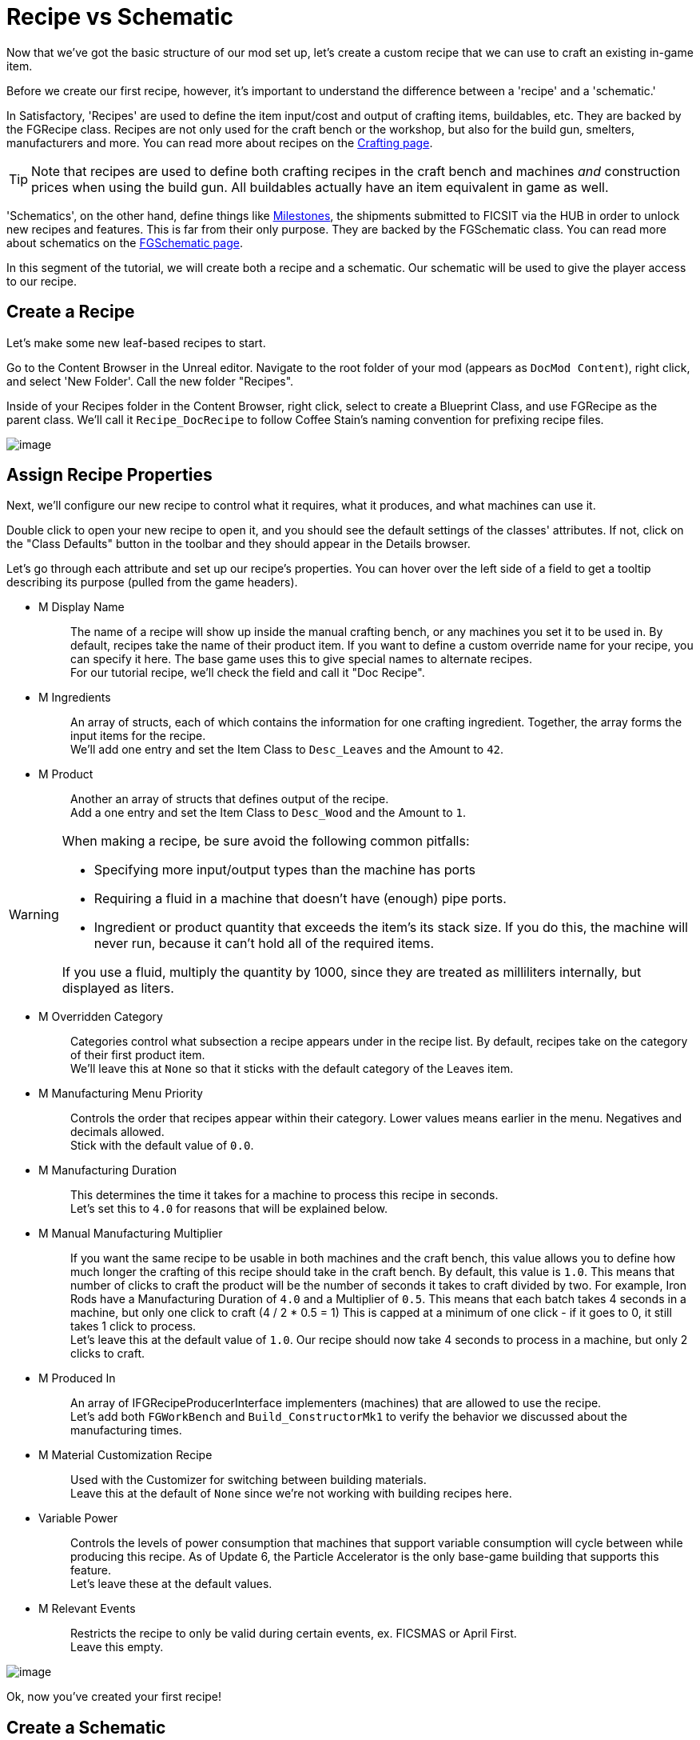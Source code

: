 = Recipe vs Schematic

Now that we've got the basic structure of our mod set up,
let's create a custom recipe that we can use to craft an existing in-game item.

Before we create our first recipe, however,
it's important to understand the difference between
a 'recipe' and a 'schematic.'

In Satisfactory, 'Recipes' are used to define the item input/cost
and output of crafting items, buildables, etc.
They are backed by the FGRecipe class.
Recipes are not only used for the craft bench or the workshop,
but also for the build gun, smelters, manufacturers and more.
You can read more about recipes on the xref:Development/Satisfactory/Crafting.adoc[Crafting page].

[TIP]
====
Note that recipes are used to define both crafting recipes in the craft bench and machines _and_ construction prices when using the build gun.
All buildables actually have an item equivalent in game as well.
====

'Schematics', on the other hand, define things like  https://satisfactory.gamepedia.com/Milestones[Milestones],
the shipments submitted to FICSIT via the HUB in order to unlock new recipes and features.
This is far from their only purpose.
They are backed by the FGSchematic class.
You can read more about schematics on the xref:Development/Satisfactory/Schematic.adoc[FGSchematic page].

In this segment of the tutorial, we will create both a recipe and a schematic.
Our schematic will be used to give the player access to our recipe.

== Create a Recipe

Let's make some new leaf-based recipes to start.

Go to the Content Browser in the Unreal editor.
Navigate to the root folder of your mod (appears as `DocMod Content`), right click, and select 'New Folder'.
Call the new folder "Recipes".

Inside of your Recipes folder in the Content Browser, right click,
select to create a Blueprint Class, and use FGRecipe as the parent class.
We'll call it `Recipe_DocRecipe` to follow Coffee Stain's naming convention for prefixing recipe files.

image:BeginnersGuide/simpleMod/CreateDocRecipeDescriptor.gif[image]

== Assign Recipe Properties

Next, we'll configure our new recipe to control what it requires, what it produces, and what machines can use it.

Double click to open your new recipe to open it, and you should see the default settings of the classes' attributes.
If not, click on the "Class Defaults" button in the toolbar and they should appear in the Details browser.

Let's go through each attribute and set up our recipe's properties.
You can hover over the left side of a field to get a tooltip describing its purpose (pulled from the game headers).

* {blank}
+
M Display Name::
  The name of a recipe will show up inside the manual crafting bench, or any machines you set it to be used in.
  By default, recipes take the name of their product item.
  If you want to define a custom override name for your recipe, you can specify it here.
  The base game uses this to give special names to alternate recipes.
  {blank} +
  For our tutorial recipe, we'll check the field and call it "Doc Recipe".
* {blank}
+
M Ingredients::
  An array of structs, each of which contains the information for one crafting ingredient.
  Together, the array forms the input items for the recipe.
  {blank} +
  We'll add one entry and set the Item Class to `Desc_Leaves` and the Amount to `42`.
* {blank}
+
M Product::
  Another an array of structs that defines output of the recipe.
  {blank} +
  Add a one entry and set the Item Class to `Desc_Wood` and the Amount to `1`.

[WARNING]
====
When making a recipe, be sure avoid the following common pitfalls:

- Specifying more input/output types than the machine has ports
- Requiring a fluid in a machine that doesn't have (enough) pipe ports.
- Ingredient or product quantity that exceeds the item's its stack size.
If you do this, the machine will never run, because it can't hold all of the required items.

If you use a fluid, multiply the quantity by 1000, since they are treated as milliliters internally, but displayed as liters.
====

* {blank}
+
M Overridden Category::
  Categories control what subsection a recipe appears under in the recipe list.
  By default, recipes take on the category of their first product item.
  {blank} +
  We'll leave this at `None` so that it sticks with the default category of the Leaves item.
* {blank}
+
M Manufacturing Menu Priority::
  Controls the order that recipes appear within their category.
  Lower values means earlier in the menu.
  Negatives and decimals allowed.
  {blank} +
  Stick with the default value of `0.0`.
* {blank}
+
M Manufacturing Duration::
  This determines the time it takes for a machine to process this recipe in seconds.
  {blank} +
  Let's set this to `4.0` for reasons that will be explained below.
* {blank}
+
M Manual Manufacturing Multiplier::
  If you want the same recipe to be usable in both machines and the craft bench,
  this value allows you to define how much longer the crafting of this recipe should take in the craft bench.
  By default, this value is `1.0`.
  This means that number of clicks to craft the product will be the number of seconds it takes to craft divided by two.
  For example, Iron Rods have a Manufacturing Duration of `4.0` and a Multiplier of `0.5`.
  This means that each batch takes 4 seconds in a machine, but only one click to craft (4 / 2 * 0.5 = 1)
  This is capped at a minimum of one click - if it goes to 0, it still takes 1 click to process.
  {blank} +
  Let's leave this at the default value of `1.0`.
  Our recipe should now take 4 seconds to process in a machine, but only 2 clicks to craft.
* {blank}
+
M Produced In::
  An array of IFGRecipeProducerInterface implementers (machines) that are allowed to use the recipe.
  {blank} +
  Let's add both `FGWorkBench` and `Build_ConstructorMk1`
  to verify the behavior we discussed about the manufacturing times.
* {blank}
+
M Material Customization Recipe::
  Used with the Customizer for switching between building materials.
  {blank} +
  Leave this at the default of `None` since we're not working with building recipes here.
* {blank}
+
Variable Power::
  Controls the levels of power consumption that machines that support variable consumption will cycle between while producing this recipe.
  As of Update 6, the Particle Accelerator is the only base-game building that supports this feature.
  {blank} +
  Let's leave these at the default values.
* {blank}
+
M Relevant Events::
  Restricts the recipe to only be valid during certain events, ex. FICSMAS or April First.
  {blank} +
  Leave this empty.

image:BeginnersGuide/simpleMod/SetDocRecipeProperties.gif[image]

Ok, now you've created your first recipe!

== Create a Schematic

Next, let's add our recipe to a schematic to make it available in game.

Schematics are what Satisfactory uses to grant recipes and capabilities to the player.
Schematics are the milestones you'll see in the HUB,
the Tier 0 tutorial phases, M.A.M researches, alternate recipe researches, and more.
If the player is unlocking an item, building, or any recipe, it's probably be granted by a schematic.

Go to the Content Browser in the Unreal editor.
Navigate to the root folder of your mod (appears as `DocMod Content`), right click, and select 'New Folder'.
Call the new folder "Schematics" to keep with our organization pattern so far.

Inside of your Schematics folder in the Content Browser, right click,
select to create a Blueprint Class, and use
xref:/Development/Satisfactory/Schematic.adoc[FGSchematic]
as the parent class.
We'll call it `Schematic_DocSchem` to follow Coffee Stain's naming convention for prefixing schematic files.

== Assign Schematic Properties

Next, we'll configure our new schematic to control what tier it's in and what it costs to unlock.

Double click to open your new schematic to open it, and you should see the default settings of the classes' attributes.
If not, click on the "Class Defaults" button in the toolbar and they should appear in the Details browser.

Let's go through each attribute and set up our schematic's properties.
You can hover over the left side of a field to get a tooltip describing its purpose (pulled from the game headers).

* {blank}
+
M Type::
  Determines if the schematic is part of the tutorial system or if it's a Milestone/etc.
  {blank} +
  We'll use `Milestone` so it can be unlocked in the HUB.
* {blank}
+
M Display Name::
  The in-game name of our schematic, exactly as it is displayed to the user.
  {blank} +
  We'll use "Doc Plants Upgrade".
* {blank}
+
M Description::
  A text description to display along with the schematic.
  As of Update 6, only AWESOME Shop schematics actually display this field anywhere in-game.
  {blank} +
  We'll leave it blank, since we're making a HUB schematic.
* {blank}
+
M Schematic Category::
  Defines the category in which this schematic gets grouped into.
  Only AWESOME Shop schematics actually use this field.
  {blank} +
  Go ahead and pick one, it doesn't matter for our example.
* {blank}
+
M Sub Category::
  Defines in which sub groups the schematic should get categorized.
  {blank} +
  We leave this array empty.
* {blank}
+
M Menu Priority::
  Controls the order that schematics appear within their category.
  This has not been tested with the HUB, but is used in AWESOME Shop schematics.
  {blank} +
  Stick with the default value of `0.0`.
* {blank}
+
M Tech Tier::
  Determines which Tier the schematic will appear under in the HUB.
  {blank} +
  We'll set it to `1` so that our content is available as soon as you finish the tutorial.
* {blank}
+
M Time to Complete::
  Remember that annoying time when you purchased a milestone and the space ship leaves,
  blocking you from buying other milestones, or waiting for research to complete?
  This controls that timer.
  For milestones, if this value is shorter than the time it takes for the pod animation to launch, it will visually bug out, but you will still be able to submit milestones without issue.
  For HUB schematics, it will supposedly cause problems if less than 3 seconds, but this has not been tested.
  {blank} +
  We will set it to 60 seconds. 
* {blank}
+
M Schematic Icon::
  The icon displayed on a HUB milestone, MAM Research, or AWESOME Shop page and preview.
  {blank} +
  Go ahead and use link:{attachmentsdir}/BeginnersGuide/simpleMod/Icon_SchemDoc.png[this example image]. 
  Consider making another folder to hold your schematic icons.
* {blank}
+
M Cost::
  An array of structs, each of which contains the information for one required item to submit.
  {blank} +
  We'll add two entries, one with 100 `Desc_Leaves` and another one with 50 `Desc_Wood`.
* {blank}
+
M Unlocks::
  This array contains the rewards the player will get when purchasing this schematic.
  It's an array of xref::/Development/Satisfactory/Schematic.adoc#_fgunlock_ufgunlock[FGUnlock] inner class instances.
  The different kinds of unlocks are discussed in the schematics page.
  {blank} +
  We'll add one `BP Unlock Recipe`. Add the recipe we created earlier (`Recipe_DocRecipe`) to its list.
* {blank}
+
M Schematic Dependencies::
  This array allows for a schematic's purchase to be locked depending upon other schematics or items in the world.
  This is completley ignored by the MAM in favor of node data, which is outside the scope of this tutorial.
  {blank} +
  We'll leave this empty because we don't want our content to require any other particular schematic to be unlocked first.
* {blank}
+
M Dependencies Block Schematic Access::
  Controls if the dependencies should block access to the schematic, requiring custom code to unblock it later.
  {blank} +
  Leave this unchecked since we don't have any dependencies.
* {blank}
+
M Relevant Events::
  Restricts the schematic to only be valid during certain events, ex. FICSMAS or April First.
  {blank} +
  Leave this empty.
* {blank}
+
M Include In Builds::
  Set this to `PublicBuilds`` so that your content is included in the build.
  Presumably, this is what Coffee Stain uses to keep their developer testing milestones from being shipped with the main game.

Finally! What a class. Now we just need to register this schematic so it shows up at runtime.

== Register the Schematic

To register the schematic, open up the
xref:Development/BeginnersGuide/SimpleMod/gameworldmodule.adoc#_create_the_class[InitGameWorld]
asset we created earlier and add the schematics to the `M Schematics` array.

And we're set! Our recipe and schematic are registered and should show up in the game now.

To test it out, go ahead and run Alpakit and launch the game.
You can find info on how to use it back on the
xref:Development/BeginnersGuide/project_setup.adoc#_setting_up_alpakit[Project Setup] page.

The main menu should now show a higher loaded mods count,
and you should be able to buy and test your schematic and recipes in game.

If something went wrong, feel free to contact us on the https://discord.gg/xkVJ73E[Discord] for help.

== Next Steps

Next up, let's create our own custom item, and change our recipe to produce it instead of boring, old, generic Wood.
